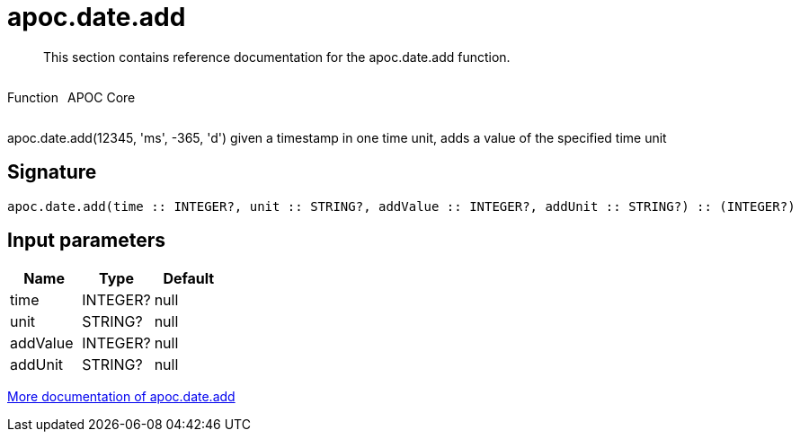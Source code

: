 ////
This file is generated by DocsTest, so don't change it!
////

= apoc.date.add
:description: This section contains reference documentation for the apoc.date.add function.

[abstract]
--
{description}
--

++++
<div style='display:flex'>
<div class='paragraph type function'><p>Function</p></div>
<div class='paragraph release core' style='margin-left:10px;'><p>APOC Core</p></div>
</div>
++++

apoc.date.add(12345, 'ms', -365, 'd') given a timestamp in one time unit, adds a value of the specified time unit

== Signature

[source]
----
apoc.date.add(time :: INTEGER?, unit :: STRING?, addValue :: INTEGER?, addUnit :: STRING?) :: (INTEGER?)
----

== Input parameters
[.procedures, opts=header]
|===
| Name | Type | Default 
|time|INTEGER?|null
|unit|STRING?|null
|addValue|INTEGER?|null
|addUnit|STRING?|null
|===

xref::temporal/datetime-conversions.adoc[More documentation of apoc.date.add,role=more information]

